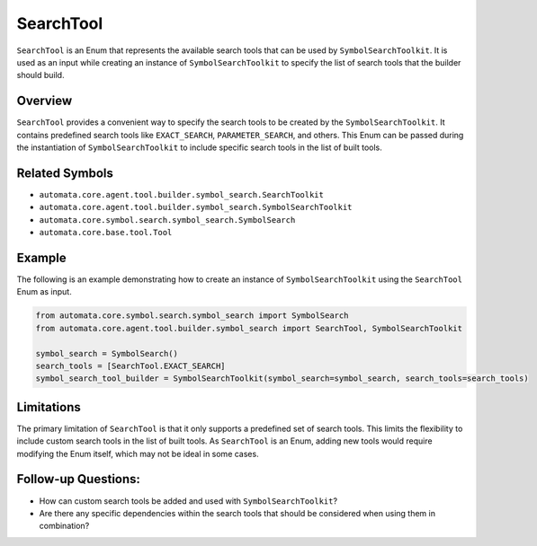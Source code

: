 SearchTool
==========

``SearchTool`` is an Enum that represents the available search tools
that can be used by ``SymbolSearchToolkit``. It is used as an input
while creating an instance of ``SymbolSearchToolkit`` to specify the
list of search tools that the builder should build.

Overview
--------

``SearchTool`` provides a convenient way to specify the search tools to
be created by the ``SymbolSearchToolkit``. It contains predefined
search tools like ``EXACT_SEARCH``, ``PARAMETER_SEARCH``, and others.
This Enum can be passed during the instantiation of
``SymbolSearchToolkit`` to include specific search tools in the list
of built tools.

Related Symbols
---------------

-  ``automata.core.agent.tool.builder.symbol_search.SearchToolkit``
-  ``automata.core.agent.tool.builder.symbol_search.SymbolSearchToolkit``
-  ``automata.core.symbol.search.symbol_search.SymbolSearch``
-  ``automata.core.base.tool.Tool``

Example
-------

The following is an example demonstrating how to create an instance of
``SymbolSearchToolkit`` using the ``SearchTool`` Enum as input.

.. code:: python

   from automata.core.symbol.search.symbol_search import SymbolSearch
   from automata.core.agent.tool.builder.symbol_search import SearchTool, SymbolSearchToolkit

   symbol_search = SymbolSearch()
   search_tools = [SearchTool.EXACT_SEARCH]
   symbol_search_tool_builder = SymbolSearchToolkit(symbol_search=symbol_search, search_tools=search_tools)

Limitations
-----------

The primary limitation of ``SearchTool`` is that it only supports a
predefined set of search tools. This limits the flexibility to include
custom search tools in the list of built tools. As ``SearchTool`` is an
Enum, adding new tools would require modifying the Enum itself, which
may not be ideal in some cases.

Follow-up Questions:
--------------------

-  How can custom search tools be added and used with
   ``SymbolSearchToolkit``?
-  Are there any specific dependencies within the search tools that
   should be considered when using them in combination?
